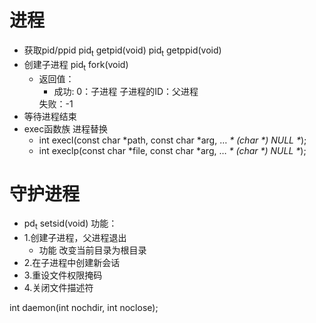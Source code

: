 * 进程
  + 获取pid/ppid
    pid_t getpid(void)
    pid_t getppid(void)
  + 创建子进程
    pid_t fork(void)
    + 返回值：
      + 成功:
        0：子进程
        子进程的ID：父进程
      失败：-1
  + 等待进程结束
  + exec函数族
    进程替换
    + int execl(const char *path, const char *arg, ...
                       /* (char  *) NULL */);
    + int execlp(const char *file, const char *arg, ...
                      /* (char  *) NULL */);
* 守护进程
  + pd_t setsid(void)
    功能：
  + 1.创建子进程，父进程退出
    + 功能
      改变当前目录为根目录
  + 2.在子进程中创建新会话
  + 3.重设文件权限掩码
  + 4.关闭文件描述符
  int daemon(int nochdir, int noclose);
